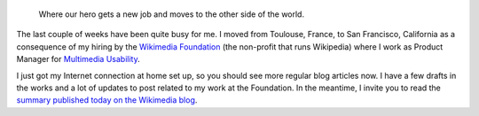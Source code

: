.. title: Back in the game
.. slug: back-in-the-game
.. date: 2010-01-27 03:48:24
.. tags: Wikimedia
.. keywords: Multimedia usability, San Francisco, Engineering, General, Wikimedia
.. type: missive
.. image: /images/2010-09-25_Golden_Gate_Bridge_seen_from_the_Presidio_in_San_Francisco_29.jpg


.. highlights::

    Where our hero gets a new job and moves to the other side of the world.


The last couple of weeks have been quite busy for me. I moved from Toulouse, France, to San Francisco, California as a consequence of my hiring by the `Wikimedia Foundation <http://wikimediafoundation.org>`__ (the non-profit that runs Wikipedia) where I work as Product Manager for `Multimedia Usability <http://usability.wikimedia.org/wiki/Multimedia:About>`__.

I just got my Internet connection at home set up, so you should see more regular blog articles now. I have a few drafts in the works and a lot of updates to post related to my work at the Foundation. In the meantime, I invite you to read the `summary published today on the Wikimedia blog <http://blog.wikimedia.org/2010/01/26/multimedia-usability-project-underway/>`__.
